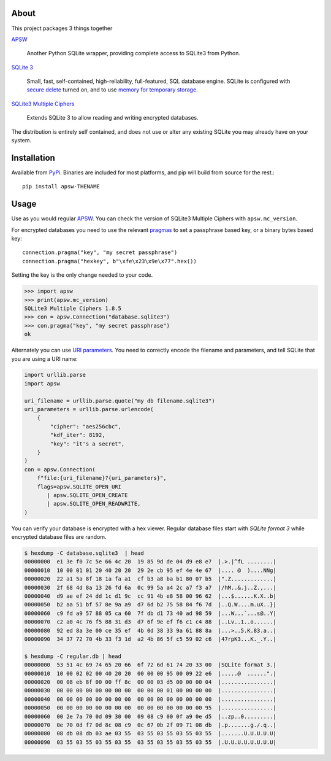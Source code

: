 .. image::  https://utelle.github.io/SQLite3MultipleCiphers/assets/images/SQLite3MultipleCiphersLogo-420x230.png
  :width: 215 px
  :align: right
  :alt: SQLite3 Multiple Ciphers packaged for Python
  :target: https://utelle.github.io/SQLite3MultipleCiphers/

About
-----

This project packages 3 things together

`APSW <https://rogerbinns.github.io/apsw/>`__

  Another Python SQLite wrapper, providing complete access to SQLite3
  from Python.

`SQLite 3 <https://www.sqlite.org/>`__

  Small, fast, self-contained, high-reliability, full-featured, SQL
  database engine.  SQLite is configured with `secure delete
  <https://www.sqlite.org/pragma.html#pragma_secure_delete>`__ turned
  on, and to use `memory for temporary storage
  <https://www.sqlite.org/tempfiles.html#the_sqlite_temp_store_compile_time_parameter_and_pragma>`__.

`SQLite3 Multiple Ciphers <https://utelle.github.io/SQLite3MultipleCiphers/>`__

  Extends SQLite 3 to allow reading and writing encrypted databases.

The distribution is entirely self contained, and does not use or alter
any existing SQLite you may already have on your system.

Installation
------------

Available from `PyPi <https://pypi.org/project/apsw-THENAME/>`__.
Binaries are included for most platforms, and pip will build from
source for the rest.::

    pip install apsw-THENAME

Usage
-----

Use as you would regular `APSW
<https://rogerbinns.github.io/apsw/>`__.  You can check the version of
SQLite3 Multiple Ciphers with ``apsw.mc_version``.

For encrypted databases you need to use the relevant `pragmas
<https://utelle.github.io/SQLite3MultipleCiphers/docs/configuration/config_sql_pragmas/>`__
to set a passphrase based key, or a binary bytes based key::

  connection.pragma("key", "my secret passphrase")
  connection.pragma("hexkey", b"\xfe\x23\x9e\x77".hex())

Setting the key is the only change needed to your code.

.. code-block:: pycon

  >>> import apsw
  >>> print(apsw.mc_version)
  SQLite3 Multiple Ciphers 1.8.5
  >>> con = apsw.Connection("database.sqlite3")
  >>> con.pragma("key", "my secret passphrase")
  ok

Alternately you can use `URI parameters
<https://utelle.github.io/SQLite3MultipleCiphers/docs/configuration/config_uri/>`__.
You need to correctly encode the filename and parameters, and tell
SQLite that you are using a URI name:

.. code-block:: python

    import urllib.parse
    import apsw

    uri_filename = urllib.parse.quote("my db filename.sqlite3")
    uri_parameters = urllib.parse.urlencode(
        {
            "cipher": "aes256cbc",
            "kdf_iter": 8192,
            "key": "it's a secret",
        }
    )
    con = apsw.Connection(
        f"file:{uri_filename}?{uri_parameters}",
        flags=apsw.SQLITE_OPEN_URI
           | apsw.SQLITE_OPEN_CREATE
           | apsw.SQLITE_OPEN_READWRITE,
    )

You can verify your database is encrypted with a hex viewer.  Regular database files
start with `SQLite format 3` while encrypted database files are random.

.. code-block:: console

  $ hexdump -C database.sqlite3  | head
  00000000  e1 3e f0 7c 5e 66 4c 20  19 85 9d de 04 d9 e8 e7  |.>.|^fL ........|
  00000010  10 00 01 01 20 40 20 20  29 2e cb 95 ef 4e 4e 67  |.... @  )....NNg|
  00000020  22 a1 5a 8f 18 1a fa a1  cf b3 a8 ba b1 80 07 b5  |".Z.............|
  00000030  2f 68 4d 8a 13 26 fd 6a  0c 99 5a a4 2c a7 f3 a7  |/hM..&.j..Z.,...|
  00000040  d9 ae ef 24 dd 1c d1 9c  cc 91 4b e8 58 00 96 62  |...$......K.X..b|
  00000050  b2 aa 51 bf 57 8e 9a a9  d7 6d b2 75 58 84 f6 7d  |..Q.W....m.uX..}|
  00000060  c9 fd a9 57 88 05 ca 60  7f db d1 73 40 ad 98 59  |...W...`...s@..Y|
  00000070  c2 a0 4c 76 f5 88 31 d3  d7 6f 9e ef f6 c1 c4 88  |..Lv..1..o......|
  00000080  92 ed 8a 3e 00 ce 35 ef  4b 0d 38 33 9a 61 88 8a  |...>..5.K.83.a..|
  00000090  34 37 72 70 4b 33 f3 1d  a2 4b 86 5f c5 59 02 c6  |47rpK3...K._.Y..|

  $ hexdump -C regular.db | head
  00000000  53 51 4c 69 74 65 20 66  6f 72 6d 61 74 20 33 00  |SQLite format 3.|
  00000010  10 00 02 02 00 40 20 20  00 00 00 95 00 09 22 e6  |.....@  ......".|
  00000020  00 08 eb 8f 00 00 ff 8c  00 00 03 d5 00 00 00 04  |................|
  00000030  00 00 00 00 00 00 00 00  00 00 00 01 00 00 00 00  |................|
  00000040  00 00 00 00 00 00 00 00  00 00 00 00 00 00 00 00  |................|
  00000050  00 00 00 00 00 00 00 00  00 00 00 00 00 00 00 95  |................|
  00000060  00 2e 7a 70 0d 09 30 00  09 08 c9 00 0f a9 0e d5  |..zp..0.........|
  00000070  0e 70 0d f7 0d 8c 08 c9  0c 67 0b 2f 09 71 08 db  |.p.......g./.q..|
  00000080  08 db 08 db 03 ae 03 55  03 55 03 55 03 55 03 55  |.......U.U.U.U.U|
  00000090  03 55 03 55 03 55 03 55  03 55 03 55 03 55 03 55  |.U.U.U.U.U.U.U.U|
